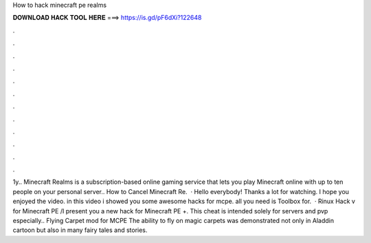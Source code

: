 How to hack minecraft pe realms

𝐃𝐎𝐖𝐍𝐋𝐎𝐀𝐃 𝐇𝐀𝐂𝐊 𝐓𝐎𝐎𝐋 𝐇𝐄𝐑𝐄 ===> https://is.gd/pF6dXi?122648

.

.

.

.

.

.

.

.

.

.

.

.

1y.. Minecraft Realms is a subscription-based online gaming service that lets you play Minecraft online with up to ten people on your personal server.. How to Cancel Minecraft Re.  · Hello everybody! Thanks a lot for watching. I hope you enjoyed the video. in this video i showed you some awesome hacks for mcpe. all you need is Toolbox for.  · Rinux Hack v for Minecraft PE /I present you a new hack for Minecraft PE +. This cheat is intended solely for servers and pvp especially.. Flying Carpet mod for MCPE The ability to fly on magic carpets was demonstrated not only in Aladdin cartoon but also in many fairy tales and stories.